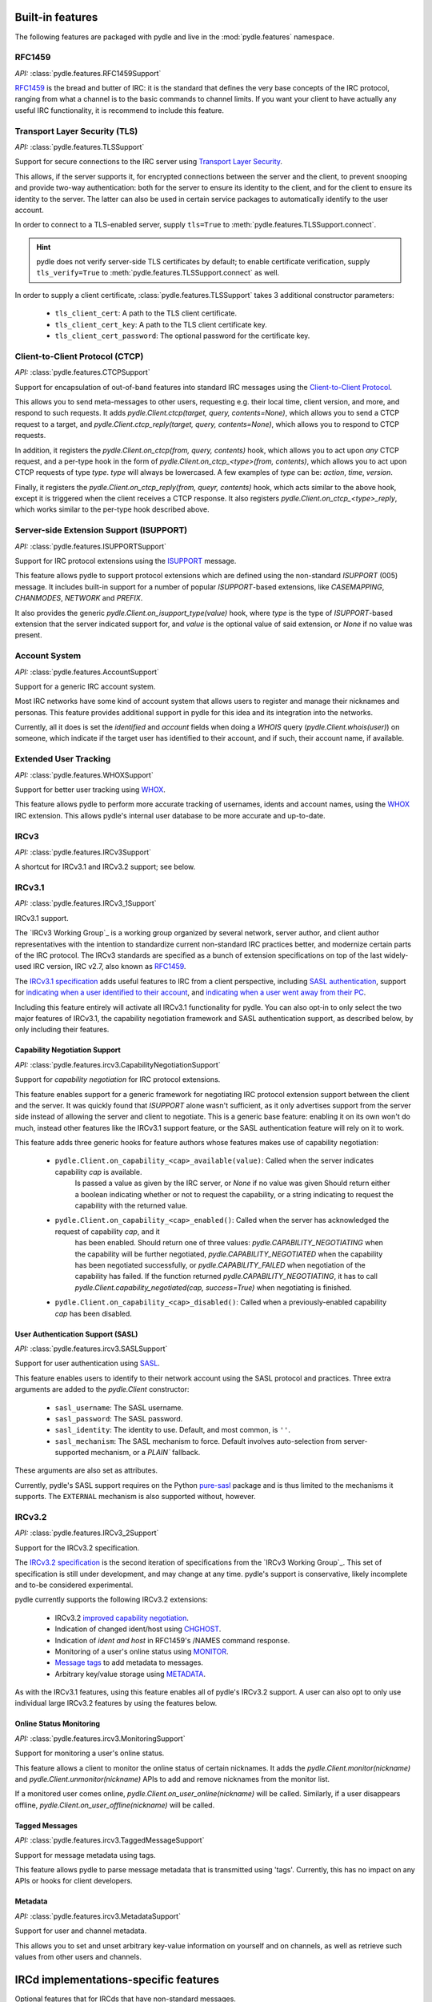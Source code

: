 =================
Built-in features
=================
The following features are packaged with pydle and live in the :mod:`pydle.features` namespace.

RFC1459
=======
*API:* :class:`pydle.features.RFC1459Support`

RFC1459_ is the bread and butter of IRC: it is the standard that defines the very base concepts
of the IRC protocol, ranging from what a channel is to the basic commands to channel limits.
If you want your client to have actually any useful IRC functionality, it is recommend to include this feature.

.. _RFC1459: https://tools.ietf.org/html/rfc1459.html

Transport Layer Security (TLS)
==============================
*API:* :class:`pydle.features.TLSSupport`

Support for secure connections to the IRC server using `Transport Layer Security`_.

This allows, if the server supports it, for encrypted connections between the server and the client,
to prevent snooping and provide two-way authentication: both for the server to ensure its identity to the
client, and for the client to ensure its identity to the server.
The latter can also be used in certain service packages to automatically identify to the user account.

In order to connect to a TLS-enabled server, supply ``tls=True`` to :meth:`pydle.features.TLSSupport.connect`.

.. hint::
   pydle does not verify server-side TLS certificates by default; to enable certificate verification,
   supply ``tls_verify=True`` to :meth:`pydle.features.TLSSupport.connect` as well.

In order to supply a client certificate, :class:`pydle.features.TLSSupport` takes 3 additional constructor parameters:

 * ``tls_client_cert``: A path to the TLS client certificate.
 * ``tls_client_cert_key``: A path to the TLS client certificate key.
 * ``tls_client_cert_password``: The optional password for the certificate key.

.. _`Transport Layer Security`: https://tools.ietf.org/html/rfc5246

Client-to-Client Protocol (CTCP)
================================
*API:* :class:`pydle.features.CTCPSupport`

Support for encapsulation of out-of-band features into standard IRC messages using the `Client-to-Client Protocol`_.

This allows you to send meta-messages to other users, requesting e.g. their local time, client version, and more,
and respond to such requests. It adds `pydle.Client.ctcp(target, query, contents=None)`, which allows you to send a
CTCP request to a target, and `pydle.Client.ctcp_reply(target, query, contents=None)`, which allows you to respond to
CTCP requests.

In addition, it registers the `pydle.Client.on_ctcp(from, query, contents)` hook, which allows you to act upon *any* CTCP
request, and a per-type hook in the form of `pydle.Client.on_ctcp_<type>(from, contents)`, which allows you to act upon CTCP
requests of type `type`. `type` will always be lowercased. A few examples of `type` can be: `action`, `time`, `version`.

Finally, it registers the `pydle.Client.on_ctcp_reply(from, queyr, contents)` hook, which acts similar to the above hook,
except it is triggered when the client receives a CTCP response. It also registers `pydle.Client.on_ctcp_<type>_reply`, which
works similar to the per-type hook described above.

.. _`Client-to-Client Protocol`: http://www.irchelp.org/irchelp/rfc/ctcpspec.html

Server-side Extension Support (ISUPPORT)
========================================
*API:* :class:`pydle.features.ISUPPORTSupport`

Support for IRC protocol extensions using the `ISUPPORT`_ message.

This feature allows pydle to support protocol extensions which are defined using the non-standard `ISUPPORT` (005) message.
It includes built-in support for a number of popular `ISUPPORT`-based extensions, like `CASEMAPPING`, `CHANMODES`, `NETWORK`
and `PREFIX`.

It also provides the generic `pydle.Client.on_isupport_type(value)` hook, where `type` is the type of `ISUPPORT`-based
extension that the server indicated support for, and `value` is the optional value of said extension,
or `None` if no value was present.

.. _`ISUPPORT`: http://tools.ietf.org/html/draft-hardy-irc-isupport-00

Account System
==============
*API:* :class:`pydle.features.AccountSupport`

Support for a generic IRC account system.

Most IRC networks have some kind of account system that allows users to register and manage their nicknames and personas.
This feature provides additional support in pydle for this idea and its integration into the networks.

Currently, all it does is set the `identified` and `account` fields when doing a `WHOIS` query (`pydle.Client.whois(user)`) on
someone, which indicate if the target user has identified to their account, and if such, their account name, if available.

Extended User Tracking
======================
*API:* :class:`pydle.features.WHOXSupport`

Support for better user tracking using `WHOX`_.

This feature allows pydle to perform more accurate tracking of usernames, idents and account names, using the `WHOX`_ IRC
extension. This allows pydle's internal user database to be more accurate and up-to-date.

.. _`WHOX`: http://hg.quakenet.org/snircd/file/tip/doc/readme.who

IRCv3
=====
*API:* :class:`pydle.features.IRCv3Support`

A shortcut for IRCv3.1 and IRCv3.2 support; see below.

IRCv3.1
=======
*API:* :class:`pydle.features.IRCv3_1Support`

IRCv3.1 support.

The `IRCv3 Working Group`_ is a working group organized by several network, server author, and client author representatives
with the intention to standardize current non-standard IRC practices better, and modernize certain parts of the IRC protocol.
The IRCv3 standards are specified as a bunch of extension specifications on top of the last widely-used IRC version, IRC v2.7,
also known as `RFC1459`_.

The `IRCv3.1 specification`_ adds useful features to IRC from a client perspective, including `SASL authentication`_,
support for `indicating when a user identified to their account`_, and `indicating when a user went away from their PC`_.

Including this feature entirely will activate all IRCv3.1 functionality for pydle. You can also opt-in to only select the two
major features of IRCv3.1, the capability negotiation framework and SASL authentication support, as described below,
by only including their features.

.. _`IRCv3 Working Group`: http://ircv3.org
.. _`IRCv3.1 specification`: http://ircv3.org
.. _`SASL authentication`: http://ircv3.org/extensions/sasl-3.1
.. _`indicating when a user identified to their account`: http://ircv3.org/extensions/account-notify-3.1
.. _`indicating when a user went away from their PC`: http://ircv3.org/extensions/away-notify-3.1

Capability Negotiation Support
------------------------------
*API:* :class:`pydle.features.ircv3.CapabilityNegotiationSupport`

Support for `capability negotiation` for IRC protocol extensions.

This feature enables support for a generic framework for negotiating IRC protocol extension support between the client and the
server. It was quickly found that `ISUPPORT` alone wasn't sufficient, as it only advertises support from the server side instead
of allowing the server and client to negotiate. This is a generic base feature: enabling it on its own won't do much, instead
other features like the IRCv3.1 support feature, or the SASL authentication feature will rely on it to work.

This feature adds three generic hooks for feature authors whose features makes use of capability negotiation:

 * ``pydle.Client.on_capability_<cap>_available(value)``: Called when the server indicates capability `cap` is available.
    Is passed a value as given by the IRC server, or `None` if no value was given Should return either a boolean indicating whether
    or not to request the capability, or a string indicating to request the capability with the returned value.
 * ``pydle.Client.on_capability_<cap>_enabled()``: Called when the server has acknowledged the request of capability `cap`, and it
    has been enabled. Should return one of three values: `pydle.CAPABILITY_NEGOTIATING` when the capability will be further negotiated,
    `pydle.CAPABILITY_NEGOTIATED` when the capability has been negotiated successfully, or `pydle.CAPABILITY_FAILED` when negotiation
    of the capability has failed. If the function returned `pydle.CAPABILITY_NEGOTIATING`, it has to call
    `pydle.Client.capability_negotiated(cap, success=True)` when negotiating is finished.
 * ``pydle.Client.on_capability_<cap>_disabled()``: Called when a previously-enabled capability `cap` has been disabled.

.. _`capability negotiation`: http://ircv3.org/specification/capability-negotiation-3.1

User Authentication Support (SASL)
----------------------------------
*API:* :class:`pydle.features.ircv3.SASLSupport`

Support for user authentication using `SASL`_.

This feature enables users to identify to their network account using the SASL protocol and practices. Three extra arguments are added
to the `pydle.Client` constructor:

 * ``sasl_username``: The SASL username.
 * ``sasl_password``: The SASL password.
 * ``sasl_identity``: The identity to use. Default, and most common, is ``''``.
 * ``sasl_mechanism``: The SASL mechanism to force. Default involves auto-selection from server-supported mechanism, or a `PLAIN`` fallback.

These arguments are also set as attributes.

Currently, pydle's SASL support requires on the Python `pure-sasl`_ package and is thus limited to the mechanisms it supports.
The ``EXTERNAL`` mechanism is also supported without, however.

.. _`SASL`: https://tools.ietf.org/html/rfc4422
.. _`pure-sasl`: https://github.com/thobbs/pure-sasl

IRCv3.2
=======
*API:* :class:`pydle.features.IRCv3_2Support`

Support for the IRCv3.2 specification.

The `IRCv3.2 specification`_ is the second iteration of specifications from the `IRCv3 Working Group`_. This set of specification is
still under development, and may change at any time. pydle's support is conservative, likely incomplete and to-be considered
experimental.

pydle currently supports the following IRCv3.2 extensions:

 * IRCv3.2 `improved capability negotiation`_.
 * Indication of changed ident/host using `CHGHOST`_.
 * Indication of `ident and host` in RFC1459's /NAMES command response.
 * Monitoring of a user's online status using `MONITOR`_.
 * `Message tags`_ to add metadata to messages.
 * Arbitrary key/value storage using `METADATA`_.

.. _`IRCv3 Working Group`: http://ircv3.net
.. _`IRCv3.2 specification`: http://ircv3.net
.. _`improved capability negotiation`: http://ircv3.net/specs/core/capability-negotiation-3.2.html
.. _`CHGHOST`: http://ircv3.net/specs/extensions/chghost-3.2.html
.. _`MONITOR`: http://ircv3.net/specs/core/monitor-3.2.html
.. _`ident and host`: http://ircv3.net/specs/extensions/userhost-in-names-3.2.html
.. _`Message tags`: http://ircv3.net/specs/core/message-tags-3.2.html
.. _`METADATA`: http://ircv3.net/specs/core/metadata-3.2.html

As with the IRCv3.1 features, using this feature enables all of pydle's IRCv3.2 support. A user can also opt to only use individual
large IRCv3.2 features by using the features below.

Online Status Monitoring
------------------------
*API:* :class:`pydle.features.ircv3.MonitoringSupport`

Support for monitoring a user's online status.

This feature allows a client to monitor the online status of certain nicknames. It adds the `pydle.Client.monitor(nickname)` and
`pydle.Client.unmonitor(nickname)` APIs to add and remove nicknames from the monitor list.

If a monitored user comes online, `pydle.Client.on_user_online(nickname)` will be called. Similarly, if a user disappears offline,
`pydle.Client.on_user_offline(nickname)` will be called.

Tagged Messages
---------------
*API:* :class:`pydle.features.ircv3.TaggedMessageSupport`

Support for message metadata using tags.

This feature allows pydle to parse message metadata that is transmitted using 'tags'. Currently, this has no impact on any APIs
or hooks for client developers.

Metadata
--------
*API:* :class:`pydle.features.ircv3.MetadataSupport`

Support for user and channel metadata.

This allows you to set and unset arbitrary key-value information on yourself and on channels, as well as retrieve such values from other users and channels.

==============
IRCd implementations-specific features
==============
Optional features that for IRCds that have non-standard messages.

UnrealIRCd
==========
Features implementaiton-specific to UnrealIRCd servers.

RPL_WHOIS_HOST
--------------
*API:* :class:`pydle.features.rpl_whoishost.RplWhoisHostSupport`

Support For `RPL_WHOIS_HOST` messages, this allows pydle to expose an IRC users
real IP address and host, if the bot has access to that information.

This information will fill in the `real_ip_address` and `real_hostname` fields
of an :class:`pydle.Client.whois()` response.